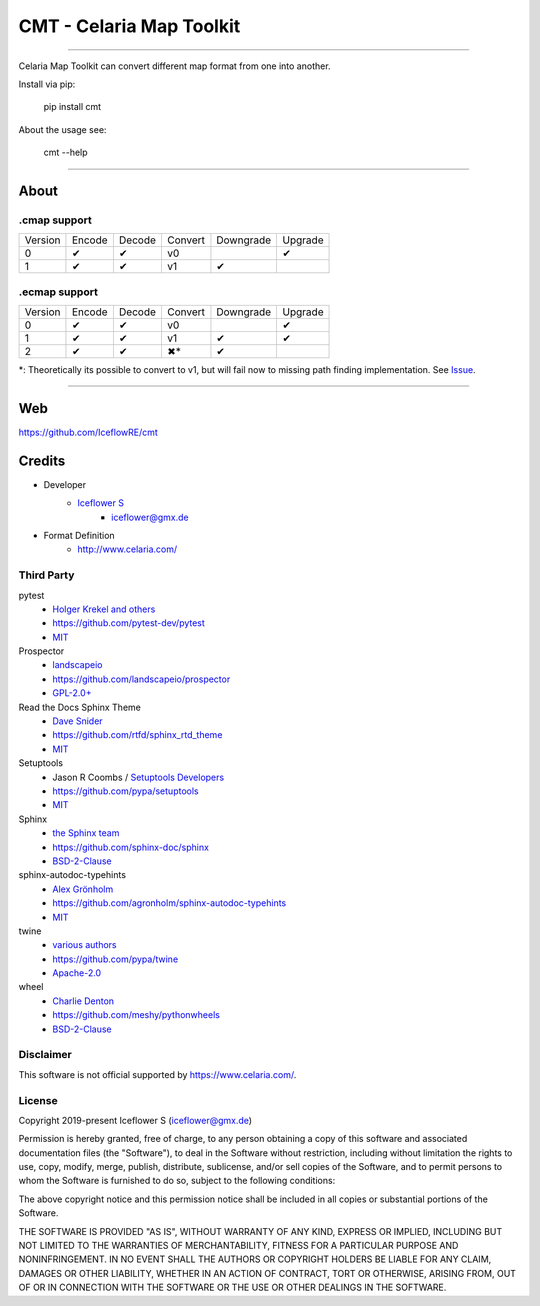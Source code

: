 *************************
CMT - Celaria Map Toolkit
*************************
|maintained| |programming language| |license|

|travis| |appveyor| |readthedocs| |requirements| |codacy| |codecov|

|pypi|

----

Celaria Map Toolkit can convert different map format from one into another.

Install via pip:

    pip install cmt

About the usage see:

    cmt --help

----

About
=====

.cmap support
-------------

+---------+--------+--------+---------+-----------+---------+
| Version | Encode | Decode | Convert | Downgrade | Upgrade |
+---------+--------+--------+---------+-----------+---------+
| 0       | ✔      | ✔      | v0      |           | ✔       |
+---------+--------+--------+---------+-----------+---------+
| 1       | ✔      | ✔      | v1      | ✔         |         |
+---------+--------+--------+---------+-----------+---------+

.ecmap support
--------------

+---------+--------+--------+---------+-----------+---------+
| Version | Encode | Decode | Convert | Downgrade | Upgrade |
+---------+--------+--------+---------+-----------+---------+
| 0       | ✔      | ✔      | v0      |           | ✔       |
+---------+--------+--------+---------+-----------+---------+
| 1       | ✔      | ✔      | v1      | ✔         | ✔       |
+---------+--------+--------+---------+-----------+---------+
| 2       | ✔      | ✔      | ✖*      | ✔         |         |
+---------+--------+--------+---------+-----------+---------+

*: Theoretically its possible to convert to v1, but will fail now to missing path finding implementation. See `Issue <https://github.com/IceflowRE/cmt/issues/20>`__.

----

Web
===

https://github.com/IceflowRE/cmt

Credits
=======

- Developer
    - `Iceflower S <https://github.com/IceflowRE>`__
        - iceflower@gmx.de
- Format Definition
    - http://www.celaria.com/

Third Party
-----------

pytest
    - `Holger Krekel and others <https://github.com/pytest-dev/pytest/blob/master/AUTHORS>`__
    - https://github.com/pytest-dev/pytest
    - `MIT <https://github.com/pytest-dev/pytest/blob/master/LICENSE>`__
Prospector
    - `landscapeio <https://github.com/landscapeio>`__
    - https://github.com/landscapeio/prospector
    - `GPL-2.0+ <https://github.com/landscapeio/prospector/blob/master/LICENSE>`__
Read the Docs Sphinx Theme
    - `Dave Snider <https://github.com/snide>`__
    - https://github.com/rtfd/sphinx_rtd_theme
    - `MIT <https://github.com/rtfd/sphinx_rtd_theme/blob/master/LICENSE>`__
Setuptools
    - Jason R Coombs / `Setuptools Developers <https://github.com/orgs/pypa/teams/setuptools-developers>`__
    - https://github.com/pypa/setuptools
    - `MIT <https://github.com/pypa/setuptools/blob/master/LICENSE>`__
Sphinx
    - `the Sphinx team <https://github.com/sphinx-doc/sphinx/blob/master/AUTHORS>`__
    - https://github.com/sphinx-doc/sphinx
    - `BSD-2-Clause <https://github.com/sphinx-doc/sphinx/blob/master/LICENSE>`__
sphinx-autodoc-typehints
    - `Alex Grönholm <https://github.com/agronholm>`__
    - https://github.com/agronholm/sphinx-autodoc-typehints
    - `MIT <https://github.com/agronholm/sphinx-autodoc-typehints/blob/master/LICENSE>`__
twine
    - `various authors <https://github.com/pypa/twine/blob/master/AUTHORS>`__
    - https://github.com/pypa/twine
    - `Apache-2.0 <https://github.com/pypa/twine/blob/master/LICENSE>`__
wheel
    - `Charlie Denton <https://github.com/meshy>`__
    - https://github.com/meshy/pythonwheels
    - `BSD-2-Clause <https://github.com/meshy/pythonwheels/blob/master/LICENSE>`__

Disclaimer
----------

This software is not official supported by https://www.celaria.com/.

License
-------

Copyright 2019-present Iceflower S (iceflower@gmx.de)

Permission is hereby granted, free of charge, to any person obtaining a copy of this software and associated documentation files (the "Software"), to deal in the Software without restriction, including without limitation the rights to use, copy, modify, merge, publish, distribute, sublicense, and/or sell copies of the Software, and to permit persons to whom the Software is furnished to do so, subject to the following conditions:

The above copyright notice and this permission notice shall be included in all copies or substantial portions of the Software.

THE SOFTWARE IS PROVIDED "AS IS", WITHOUT WARRANTY OF ANY KIND, EXPRESS OR IMPLIED, INCLUDING BUT NOT LIMITED TO THE WARRANTIES OF MERCHANTABILITY, FITNESS FOR A PARTICULAR PURPOSE AND NONINFRINGEMENT. IN NO EVENT SHALL THE AUTHORS OR COPYRIGHT HOLDERS BE LIABLE FOR ANY CLAIM, DAMAGES OR OTHER LIABILITY, WHETHER IN AN ACTION OF CONTRACT, TORT OR OTHERWISE, ARISING FROM, OUT OF OR IN CONNECTION WITH THE SOFTWARE OR THE USE OR OTHER DEALINGS IN THE SOFTWARE.

.. Badges.

.. |maintained| image:: https://img.shields.io/badge/maintained-yes-brightgreen.svg

.. |programming language| image:: https://img.shields.io/badge/language-Python_3.7-orange.svg
   :target: https://www.python.org/

.. |license| image:: https://img.shields.io/badge/License-MIT-blue.svg
   :target: https://opensource.org/licenses/MIT

.. |travis| image:: https://img.shields.io/travis/com/IceflowRE/cmt/master.svg?label=Travis%20CI
   :target: https://travis-ci.com/IceflowRE/cmt

.. |appveyor| image:: https://img.shields.io/appveyor/ci/IceflowRE/cmt/master.svg?label=AppVeyor%20CI
    :target: https://ci.appveyor.com/project/IceflowRE/cmt/branch/master

.. |readthedocs| image:: https://readthedocs.org/projects/cmt/badge/?version=latest
   :target: https://cmt.readthedocs.io/en/latest/index.html

.. |pypi| image:: https://img.shields.io/pypi/v/cmt.svg
   :target: https://pypi.org/project/cmt/

.. |requirements| image:: https://requires.io/github/IceflowRE/cmt/requirements.svg?branch=master
   :target: https://requires.io/github/IceflowRE/cmt/requirements/?branch=master

.. |codacy| image:: https://api.codacy.com/project/badge/Grade/a0b5e81fea174ef787b04f6a38ed4cf2
   :target: https://app.codacy.com/project/IceflowRE/cmt/dashboard

.. |codecov| image:: https://img.shields.io/codecov/c/github/IceflowRE/cmt/master.svg?label=coverage
   :target: https://codecov.io/gh/IceflowRE/cmt
